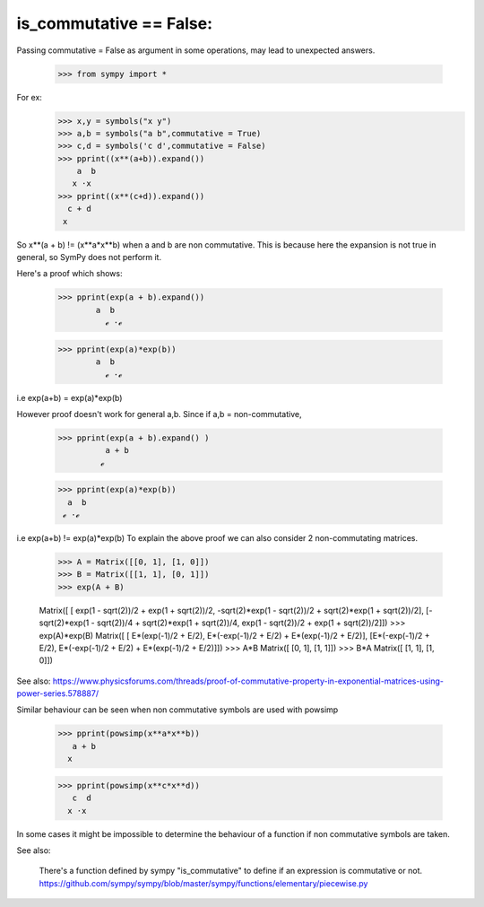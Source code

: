 is_commutative == False:
========================

Passing commutative = False as argument in some operations, may lead to unexpected answers.

	>>> from sympy import *

For ex:
	>>> x,y = symbols("x y")
	>>> a,b = symbols("a b",commutative = True)
	>>> c,d = symbols('c d',commutative = False)
	>>> pprint((x**(a+b)).expand())
	    a  b
	   x ⋅x 
	>>> pprint((x**(c+d)).expand())  
	  c + d
	 x
	
So x**(a + b) != (x**a*x**b) when a and b are non commutative.
This is because here the expansion is not true in general, so SymPy does not perform it.

Here's a proof which shows:

	>>> pprint(exp(a + b).expand())
		a  b
	          ℯ ⋅ℯ 		

	>>> pprint(exp(a)*exp(b))
		a  b
	          ℯ ⋅ℯ 
	
i.e exp(a+b) = exp(a)*exp(b)

However proof doesn't work for general a,b.
Since if a,b = non-commutative,

	>>> pprint(exp(a + b).expand() )
		  a + b
		 ℯ 

	>>> pprint(exp(a)*exp(b))
	  a  b
	 ℯ ⋅ℯ

i.e exp(a+b) != exp(a)*exp(b)
To explain the above proof we can also consider 2 non-commutating matrices.

	>>> A = Matrix([[0, 1], [1, 0]])
	>>> B = Matrix([[1, 1], [0, 1]])
	>>> exp(A + B)

	Matrix([
	[                 exp(1 - sqrt(2))/2 + exp(1 + sqrt(2))/2, -sqrt(2)*exp(1 - sqrt(2))/2 + sqrt(2)*exp(1 + sqrt(2))/2],
	[-sqrt(2)*exp(1 - sqrt(2))/4 + sqrt(2)*exp(1 + sqrt(2))/4,                  exp(1 - sqrt(2))/2 + exp(1 + sqrt(2))/2]])
	>>> exp(A)*exp(B)
	Matrix([
	[ E*(exp(-1)/2 + E/2), E*(-exp(-1)/2 + E/2) + E*(exp(-1)/2 + E/2)],
	[E*(-exp(-1)/2 + E/2), E*(-exp(-1)/2 + E/2) + E*(exp(-1)/2 + E/2)]])
	>>> A*B
	Matrix([
	[0, 1],
	[1, 1]])
	>>> B*A
	Matrix([
	[1, 1],
	[1, 0]])


See also:
https://www.physicsforums.com/threads/proof-of-commutative-property-in-exponential-matrices-using-power-series.578887/


Similar behaviour can be seen when non commutative symbols are used with powsimp

	>>> pprint(powsimp(x**a*x**b))
	   a + b
	  x

	>>> pprint(powsimp(x**c*x**d))
	   c  d
	  x ⋅x

In some cases it might be impossible to determine the behaviour of a function if non commutative symbols are taken.


See also:

	There's a function defined by sympy "is_commutative" to define if an expression is commutative or not.
	https://github.com/sympy/sympy/blob/master/sympy/functions/elementary/piecewise.py

